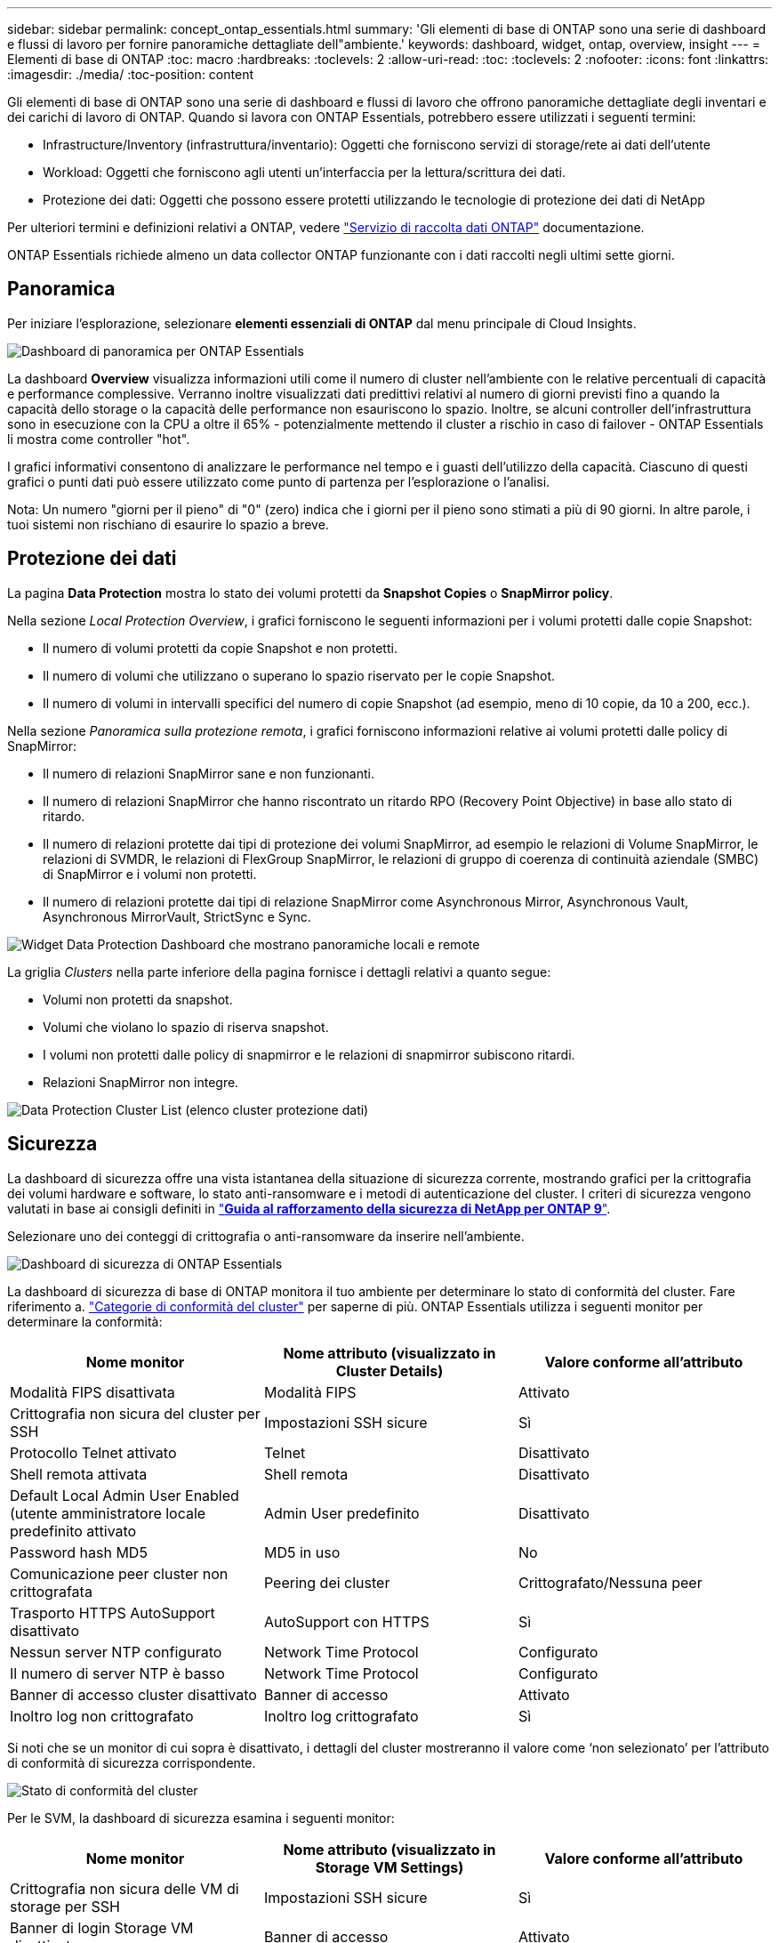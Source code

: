 ---
sidebar: sidebar 
permalink: concept_ontap_essentials.html 
summary: 'Gli elementi di base di ONTAP sono una serie di dashboard e flussi di lavoro per fornire panoramiche dettagliate dell"ambiente.' 
keywords: dashboard, widget, ontap, overview, insight 
---
= Elementi di base di ONTAP
:toc: macro
:hardbreaks:
:toclevels: 2
:allow-uri-read: 
:toc: 
:toclevels: 2
:nofooter: 
:icons: font
:linkattrs: 
:imagesdir: ./media/
:toc-position: content


[role="lead"]
Gli elementi di base di ONTAP sono una serie di dashboard e flussi di lavoro che offrono panoramiche dettagliate degli inventari e dei carichi di lavoro di ONTAP. Quando si lavora con ONTAP Essentials, potrebbero essere utilizzati i seguenti termini:

* Infrastructure/Inventory (infrastruttura/inventario): Oggetti che forniscono servizi di storage/rete ai dati dell'utente
* Workload: Oggetti che forniscono agli utenti un'interfaccia per la lettura/scrittura dei dati.
* Protezione dei dati: Oggetti che possono essere protetti utilizzando le tecnologie di protezione dei dati di NetApp


Per ulteriori termini e definizioni relativi a ONTAP, vedere link:task_dc_na_cdot.html["Servizio di raccolta dati ONTAP"] documentazione.

ONTAP Essentials richiede almeno un data collector ONTAP funzionante con i dati raccolti negli ultimi sette giorni.



== Panoramica

Per iniziare l'esplorazione, selezionare *elementi essenziali di ONTAP* dal menu principale di Cloud Insights.

image:OE_Overview.png["Dashboard di panoramica per ONTAP Essentials"]

La dashboard *Overview* visualizza informazioni utili come il numero di cluster nell'ambiente con le relative percentuali di capacità e performance complessive. Verranno inoltre visualizzati dati predittivi relativi al numero di giorni previsti fino a quando la capacità dello storage o la capacità delle performance non esauriscono lo spazio. Inoltre, se alcuni controller dell'infrastruttura sono in esecuzione con la CPU a oltre il 65% - potenzialmente mettendo il cluster a rischio in caso di failover - ONTAP Essentials li mostra come controller "hot".

I grafici informativi consentono di analizzare le performance nel tempo e i guasti dell'utilizzo della capacità. Ciascuno di questi grafici o punti dati può essere utilizzato come punto di partenza per l'esplorazione o l'analisi.

Nota: Un numero "giorni per il pieno" di "0" (zero) indica che i giorni per il pieno sono stimati a più di 90 giorni. In altre parole, i tuoi sistemi non rischiano di esaurire lo spazio a breve.



== Protezione dei dati

La pagina *Data Protection* mostra lo stato dei volumi protetti da *Snapshot Copies* o *SnapMirror policy*.

Nella sezione _Local Protection Overview_, i grafici forniscono le seguenti informazioni per i volumi protetti dalle copie Snapshot:

* Il numero di volumi protetti da copie Snapshot e non protetti.
* Il numero di volumi che utilizzano o superano lo spazio riservato per le copie Snapshot.
* Il numero di volumi in intervalli specifici del numero di copie Snapshot (ad esempio, meno di 10 copie, da 10 a 200, ecc.).


Nella sezione _Panoramica sulla protezione remota_, i grafici forniscono informazioni relative ai volumi protetti dalle policy di SnapMirror:

* Il numero di relazioni SnapMirror sane e non funzionanti.
* Il numero di relazioni SnapMirror che hanno riscontrato un ritardo RPO (Recovery Point Objective) in base allo stato di ritardo.
* Il numero di relazioni protette dai tipi di protezione dei volumi SnapMirror, ad esempio le relazioni di Volume SnapMirror, le relazioni di SVMDR, le relazioni di FlexGroup SnapMirror, le relazioni di gruppo di coerenza di continuità aziendale (SMBC) di SnapMirror e i volumi non protetti.
* Il numero di relazioni protette dai tipi di relazione SnapMirror come Asynchronous Mirror, Asynchronous Vault, Asynchronous MirrorVault, StrictSync e Sync.


image:DataProtectionDashboard_OverviewWidgets_.png["Widget Data Protection Dashboard che mostrano panoramiche locali e remote"]

La griglia _Clusters_ nella parte inferiore della pagina fornisce i dettagli relativi a quanto segue:

* Volumi non protetti da snapshot.
* Volumi che violano lo spazio di riserva snapshot.
* I volumi non protetti dalle policy di snapmirror e le relazioni di snapmirror subiscono ritardi.
* Relazioni SnapMirror non integre.


image:DataProtectionDashboard_ClusterList.png["Data Protection Cluster List (elenco cluster protezione dati)"]



== Sicurezza

La dashboard di sicurezza offre una vista istantanea della situazione di sicurezza corrente, mostrando grafici per la crittografia dei volumi hardware e software, lo stato anti-ransomware e i metodi di autenticazione del cluster. I criteri di sicurezza vengono valutati in base ai consigli definiti in link:https://www.netapp.com/pdf.html?item=/media/10674-tr4569.pdf["*Guida al rafforzamento della sicurezza di NetApp per ONTAP 9*"].

Selezionare uno dei conteggi di crittografia o anti-ransomware da inserire nell'ambiente.

image:OE_SecurityDashboard.png["Dashboard di sicurezza di ONTAP Essentials"]

La dashboard di sicurezza di base di ONTAP monitora il tuo ambiente per determinare lo stato di conformità del cluster. Fare riferimento a. link:https://docs.netapp.com/us-en/active-iq-unified-manager/health-checker/reference_cluster_compliance_categories.html["Categorie di conformità del cluster"] per saperne di più. ONTAP Essentials utilizza i seguenti monitor per determinare la conformità:

|===
| Nome monitor | Nome attributo (visualizzato in Cluster Details) | Valore conforme all'attributo 


| Modalità FIPS disattivata | Modalità FIPS | Attivato 


| Crittografia non sicura del cluster per SSH | Impostazioni SSH sicure | Sì 


| Protocollo Telnet attivato | Telnet | Disattivato 


| Shell remota attivata | Shell remota | Disattivato 


| Default Local Admin User Enabled (utente amministratore locale predefinito attivato | Admin User predefinito | Disattivato 


| Password hash MD5 | MD5 in uso | No 


| Comunicazione peer cluster non crittografata | Peering dei cluster | Crittografato/Nessuna peer 


| Trasporto HTTPS AutoSupport disattivato | AutoSupport con HTTPS | Sì 


| Nessun server NTP configurato | Network Time Protocol | Configurato 


| Il numero di server NTP è basso | Network Time Protocol | Configurato 


| Banner di accesso cluster disattivato | Banner di accesso | Attivato 


| Inoltro log non crittografato | Inoltro log crittografato | Sì 
|===
Si noti che se un monitor di cui sopra è disattivato, i dettagli del cluster mostreranno il valore come ‘non selezionato’ per l'attributo di conformità di sicurezza corrispondente.

image:OE_Cluster_Compliance_Example.png["Stato di conformità del cluster"]

Per le SVM, la dashboard di sicurezza esamina i seguenti monitor:

|===
| Nome monitor | Nome attributo (visualizzato in Storage VM Settings) | Valore conforme all'attributo 


| Crittografia non sicura delle VM di storage per SSH | Impostazioni SSH sicure | Sì 


| Banner di login Storage VM disattivato | Banner di accesso | Attivato 


| Log di audit delle VM di storage disattivato | Log di audit | Attivato 
|===
Nell'elenco dei cluster, selezionare _View Details_ (Visualizza dettagli) per ciascun cluster per aprire un pannello a scorrimento che mostra le impostazioni correnti di _Cluster, Storage VM_ o _Anti-ransomware_.

I dettagli del cluster includono stato della connessione, informazioni sul certificato e molto altro ancora:image:OE_Cluster_Slideout.png["Pannello a slideout dettaglio cluster"]

I dettagli delle VM di storage mostrano le informazioni di audit e SSH:image:OE_Storage_Slideout.png["Scheda Storage (archiviazione)"]

I dettagli anti-ransomware mostrano se una VM di storage è protetta dalla protezione anti-ransomware di ONTAP o dalla sicurezza del carico di lavoro Cloud Insights. La colonna ARP ONTAP visualizza lo stato corrente della protezione anti-ransomware integrata di ONTAP, configurata sul sistema ONTAP. La sicurezza del carico di lavoro Cloud Insights può essere attivata selezionando "Proteggi" nella colonna.image:OE_Anti-Ransomware_Slideout.png["Scheda anti-ransomware"]



== Avvisi

Qui è possibile visualizzare gli avvisi attivi nel proprio ambiente e analizzare rapidamente i potenziali problemi. Selezionare la scheda _Resolved_ per visualizzare gli avvisi risolti.

image:OE_Alerts.png["Elenco degli avvisi di base di ONTAP"]



== Infrastruttura

La pagina ONTAP Essentials *infrastruttura* offre una panoramica dello stato e delle performance del cluster, utilizzando query predefinite (ancora ulteriormente personalizzabili) su tutti gli oggetti ONTAP di base. Selezionare il tipo di oggetto che si desidera esplorare (cluster, pool di storage, ecc.) e scegliere se visualizzare le informazioni sullo stato o sulle performance. Imposta i filtri per approfondire i singoli sistemi.

image:ONTAP_Essentials_Health_Performance.png["Selezioni dell'infrastruttura per i pool di storage"]

Pagina dell'infrastruttura che mostra lo stato del cluster:image:ONTAP_Essentials_Infrastructure_A.png["Oggetti dell'infrastruttura da esplorare"]



== Networking

Il networking di base di ONTAP ti offre una panoramica dell'infrastruttura FC, FC NVME, Ethernet e iSCSI. In queste pagine è possibile esplorare le porte dei cluster e dei relativi nodi.

image:ONTAP_Essentials_Alerts_Menu.png["Menu di rete di base di ONTAP"]
image:ONTAP_Essentials_Alerts_Page.png["Pagina ONTAP Essentials Networking FC che mostra le porte nei nodi del cluster"]



== Carichi di lavoro

Visualizza ed esplora i carichi di lavoro su LUN/volumi, condivisioni NFS o SMB o Qtree nel tuo ambiente.

image:ONTAP_Essentials_Workloads_Menu.png["Menu workload"]

image:ONTAP_Essentials_Workloads_Page.png["Pagina dell'elenco dei carichi di lavoro"]
